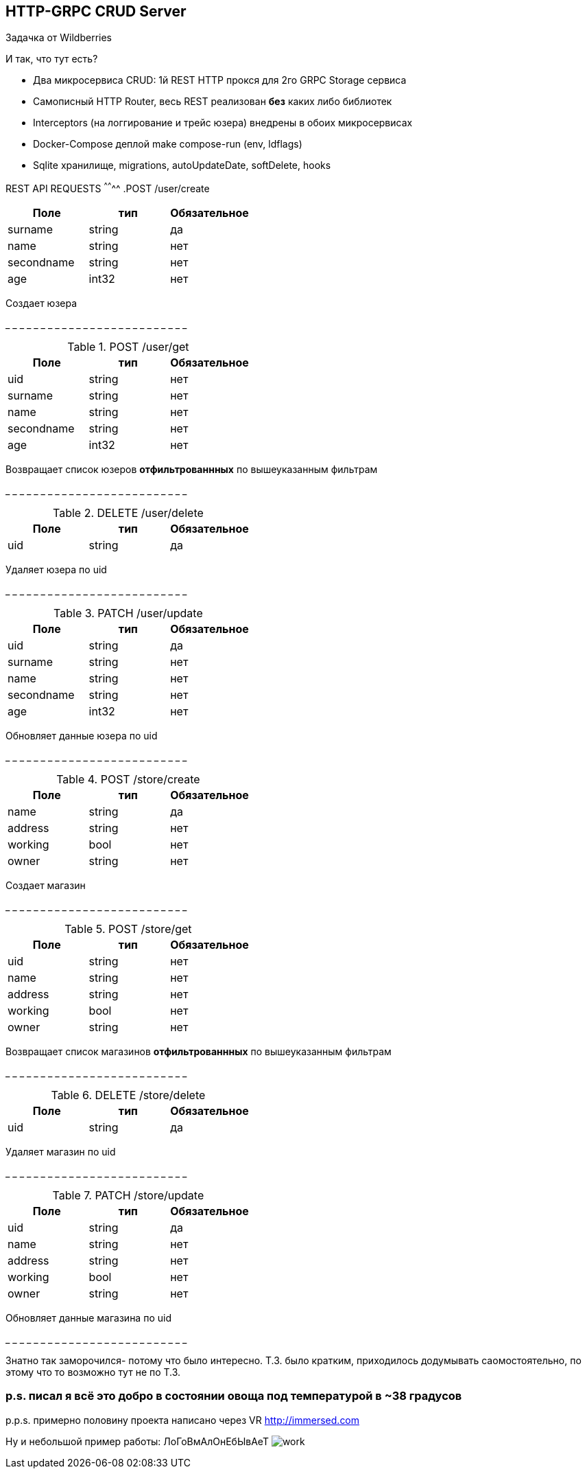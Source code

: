 HTTP-GRPC CRUD Server
---------------------

Задачка от Wildberries

И так, что тут есть?

* Два микросервиса CRUD: 1й REST HTTP прокся для 2го GRPC Storage сервиса
* Самописный HTTP Router, весь REST реализован *без* каких либо библиотек
* Interceptors (на логгирование и трейс юзера) внедрены в обоих микросервисах
* Docker-Compose деплой make compose-run (env, ldflags)
* Sqlite хранилище, migrations, autoUpdateDate, softDelete, hooks


REST API REQUESTS
^^^^^^^^
.POST /user/create 
[options="header"]
|=======================
|Поле        |тип   |Обязательное     
|surname     |string|да     
|name        |string|нет     
|secondname  |string|нет
|age         |int32 |нет
|=======================
Создает юзера

_ _ _ _ _ _ _ _ _ _ _ _ _ _ _ _ _ _ _ _ _ _ _ _ _ _


.POST /user/get
[options="header"]
|=======================
|Поле                  |тип   |Обязательное  
|uid                   |string|нет   
|surname               |string|нет     
|name                  |string|нет     
|secondname            |string|нет
|age                   |int32 |нет
|=======================
Возвращает список юзеров *отфильтрованнных* 
по вышеуказанным фильтрам

_ _ _ _ _ _ _ _ _ _ _ _ _ _ _ _ _ _ _ _ _ _ _ _ _ _

.DELETE /user/delete
[options="header"]
|=======================
|Поле        |тип   |Обязательное     
|uid         |string|да   
|=======================
Удаляет юзера по uid

_ _ _ _ _ _ _ _ _ _ _ _ _ _ _ _ _ _ _ _ _ _ _ _ _ _

.PATCH /user/update
[options="header"]
|=======================
|Поле        |тип   |Обязательное     
|uid         |string|да   
|surname     |string|нет     
|name        |string|нет     
|secondname  |string|нет
|age         |int32 |нет
|=======================
Обновляет данные юзера по uid

_ _ _ _ _ _ _ _ _ _ _ _ _ _ _ _ _ _ _ _ _ _ _ _ _ _

.POST /store/create 
[options="header"]
|=======================
|Поле        |тип   |Обязательное     
|name        |string|да     
|address     |string|нет     
|working     |bool  |нет
|owner       |string|нет
|=======================
Создает магазин

_ _ _ _ _ _ _ _ _ _ _ _ _ _ _ _ _ _ _ _ _ _ _ _ _ _

.POST /store/get
[options="header"]
|=======================
|Поле        |тип   |Обязательное  
|uid         |string|нет   
|name        |string|нет     
|address     |string|нет     
|working     |bool  |нет
|owner       |string|нет
|=======================
Возвращает список магазинов *отфильтрованнных* 
по вышеуказанным фильтрам

_ _ _ _ _ _ _ _ _ _ _ _ _ _ _ _ _ _ _ _ _ _ _ _ _ _

.DELETE /store/delete
[options="header"]
|=======================
|Поле        |тип   |Обязательное     
|uid         |string|да   
|=======================
Удаляет магазин по uid

_ _ _ _ _ _ _ _ _ _ _ _ _ _ _ _ _ _ _ _ _ _ _ _ _ _

.PATCH /store/update
[options="header"]
|=======================
|Поле        |тип   |Обязательное     
|uid         |string|да   
|name        |string|нет     
|address     |string|нет     
|working     |bool  |нет
|owner       |string|нет
|=======================
Обновляет данные магазина по uid

_ _ _ _ _ _ _ _ _ _ _ _ _ _ _ _ _ _ _ _ _ _ _ _ _ _

Знатно так заморочился- потому что было интересно.
Т.З. было кратким, приходилось додумывать саомостоятельно, по этому что то возможно тут не по Т.З.

p.s. писал я всё это добро в состоянии овоща под температурой в ~38 градусов
~~~~~~~~~~~~~~~~~~~~~~~~~~~~~~~~~~~~~~~~~~~~~~~~~~~~~~~~~~~~~~~~~~~~~~~~~~~~

p.p.s. примерно половину проекта написано через VR http://immersed.com

Ну и небольшой пример работы: ЛоГоВмАлОнЕбЫвАеТ
image:media/work.gif[]